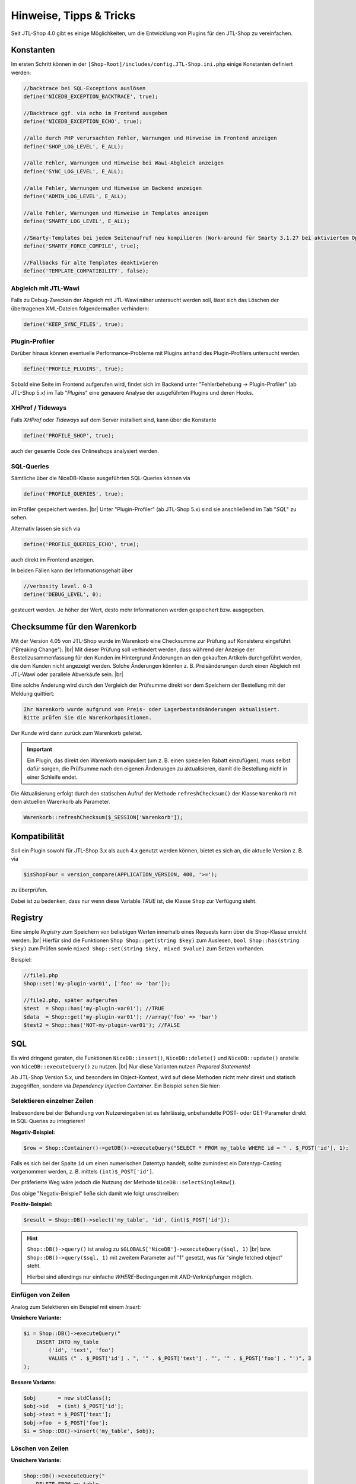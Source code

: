 Hinweise, Tipps & Tricks
========================

.. |br| raw:: html

   <br />

.. role:: strike
   :class: strike

Seit JTL-Shop 4.0 gibt es einige Möglichkeiten, um die Entwicklung von Plugins für den JTL-Shop zu vereinfachen.

Konstanten
----------

Im ersten Schritt können in der ``[Shop-Root]/includes/config.JTL-Shop.ini.php`` einige Konstanten definiert werden:

.. code-block:: php

    //backtrace bei SQL-Exceptions auslösen
    define('NICEDB_EXCEPTION_BACKTRACE', true);

    //Backtrace ggf. via echo im Frontend ausgeben
    define('NICEDB_EXCEPTION_ECHO', true);

    //alle durch PHP verursachten Fehler, Warnungen und Hinweise im Frontend anzeigen
    define('SHOP_LOG_LEVEL', E_ALL);

    //alle Fehler, Warnungen und Hinweise bei Wawi-Abgleich anzeigen
    define('SYNC_LOG_LEVEL', E_ALL);

    //alle Fehler, Warnungen und Hinweise im Backend anzeigen
    define('ADMIN_LOG_LEVEL', E_ALL);

    //alle Fehler, Warnungen und Hinweise in Templates anzeigen
    define('SMARTY_LOG_LEVEL', E_ALL);

    //Smarty-Templates bei jedem Seitenaufruf neu kompilieren (Work-around für Smarty 3.1.27 bei aktiviertem OpCache)
    define('SMARTY_FORCE_COMPILE', true);

    //Fallbacks für alte Templates deaktivieren
    define('TEMPLATE_COMPATIBILITY', false);

Abgleich mit JTL-Wawi
"""""""""""""""""""""

Falls zu Debug-Zwecken der Abgeich mit JTL-Wawi näher untersucht werden soll, lässt sich das Löschen der übertragenen
XML-Dateien folgendermaßen verhindern:

.. code-block:: php

    define('KEEP_SYNC_FILES', true);

Plugin-Profiler
"""""""""""""""

Darüber hinaus können eventuelle Performance-Probleme mit Plugins anhand des Plugin-Profilers untersucht werden.

.. code-block:: php

    define('PROFILE_PLUGINS', true);

Sobald eine Seite im Frontend aufgerufen wird, findet sich im Backend unter "Fehlerbehebung -> Plugin-Profiler" (ab JTL-Shop 5.x) im Tab "*Plugins*" eine genauere Analyse der ausgeführten
Plugins und deren Hooks.

XHProf / Tideways
"""""""""""""""""

Falls *XHProf* oder *Tideways* auf dem Server installiert sind, kann über die Konstante

.. code-block:: php

    define('PROFILE_SHOP', true);

auch der gesamte Code des Onlineshops analysiert werden.

SQL-Queries
"""""""""""

Sämtliche über die NiceDB-Klasse ausgeführten SQL-Queries können via

.. code-block:: php

    define('PROFILE_QUERIES', true);

im Profiler gespeichert werden. |br|
Unter "Plugin-Profiler" (ab JTL-Shop 5.x) sind sie anschließend
im Tab "*SQL*" zu sehen.

Alternativ lassen sie sich via

.. code-block:: php

    define('PROFILE_QUERIES_ECHO', true);

auch direkt im Frontend anzeigen.

In beiden Fällen kann der Informationsgehalt über

.. code-block:: php

    //verbosity level. 0-3
    define('DEBUG_LEVEL', 0);

gesteuert werden. Je höher der Wert, desto mehr Informationen werden gespeichert bzw. ausgegeben.


.. _label_hinweise_wkchecksum:

Checksumme für den Warenkorb
----------------------------

Mit der Version 4.05 von JTL-Shop wurde im Warenkorb eine Checksumme zur Prüfung auf Konsistenz eingeführt
("Breaking Change"). |br|
Mit dieser Prüfung soll verhindert werden, dass während der Anzeige der Bestellzusammenfassung für den Kunden im
Hintergrund Änderungen an den gekauften Artikeln durchgeführt werden, die dem Kunden nicht angezeigt werden. Solche
Änderungen könnten z. B. Preisänderungen durch einen Abgleich mit JTL-Wawi oder parallele Abverkäufe sein. |br|

Eine solche Änderung wird durch den Vergleich der Prüfsumme direkt vor dem Speichern der Bestellung
mit der Meldung quittiert:

.. code-block:: console

    Ihr Warenkorb wurde aufgrund von Preis- oder Lagerbestandsänderungen aktualisiert.
    Bitte prüfen Sie die Warenkorbpositionen.

Der Kunde wird dann zurück zum Warenkorb geleitet.

.. important::

    Ein Plugin, das direkt den Warenkorb manipuliert (um z. B. einen speziellen Rabatt einzufügen), muss selbst dafür
    sorgen, die Prüfsumme nach den eigenen Änderungen zu aktualisieren, damit die Bestellung nicht in einer Schleife
    endet.

Die Aktualisierung erfolgt durch den statischen Aufruf der Methode ``refreshChecksum()`` der Klasse ``Warenkorb``
mit dem aktuellen Warenkorb als Parameter.

.. code-block:: php

    Warenkorb::refreshChecksum($_SESSION['Warenkorb']);

Kompatibilität
--------------

Soll ein Plugin sowohl für JTL-Shop 3.x als auch 4.x genutzt werden können, bietet es sich an, die aktuelle Version
z. B. via

.. code-block:: php

    $isShopFour = version_compare(APPLICATION_VERSION, 400, '>=');

zu überprüfen.

Dabei ist zu bedenken, dass nur wenn diese Variable *TRUE* ist, die Klasse ``Shop`` zur Verfügung steht.

Registry
--------

Eine simple *Registry* zum Speichern von beliebigen Werten innerhalb eines Requests kann über die Shop-Klasse erreicht
werden. |br|
Hierfür sind die Funktionen ``Shop Shop::get(string $key)`` zum Auslesen, ``bool Shop::has(string $key)`` zum
Prüfen sowie ``mixed Shop::set(string $key, mixed $value)`` zum Setzen vorhanden.

Beispiel:

.. code-block:: php

    //file1.php
    Shop::set('my-plugin-var01', ['foo' => 'bar']);

    //file2.php, später aufgerufen
    $test  = Shop::has('my-plugin-var01'); //TRUE
    $data  = Shop::get('my-plugin-var01'); //array('foo' => 'bar')
    $test2 = Shop::has('NOT-my-plugin-var01'); //FALSE

SQL
---

Es wird dringend geraten, die Funktionen ``NiceDB::insert()``, ``NiceDB::delete()`` und
``NiceDB::update()`` anstelle von ``NiceDB::executeQuery()`` zu nutzen. |br|
Nur diese Varianten nutzen *Prepared Statements*!

Ab JTL-Shop Version 5.x, und besonders im Object-Kontext, wird auf diese Methoden nicht mehr direkt und statisch
zugegriffen, sondern via *Dependency Injection Container*. Ein Beispiel sehen Sie hier:

.. code-block:: php
   :emphasize-lines: 7

   class Example
   {
       protected $dbHandler;

       public function __constructor()
       {
           $this->dbHandler = Shop::Container()->getDB();
           $this->dbHandler->select(/*...*/);
       }
   }

Selektieren einzelner Zeilen
""""""""""""""""""""""""""""

Insbesondere bei der Behandlung von Nutzereingaben ist es fahrlässig, unbehandelte POST- oder GET-Parameter direkt
in SQL-Queries zu integrieren!

**Negativ-Beispiel:**

.. code-block:: php

    $row = Shop::Container()->getDB()->executeQuery("SELECT * FROM my_table WHERE id = " . $_POST['id'], 1);

Falls es sich bei der Spalte ``id`` um einen numerischen Datentyp handelt, sollte zumindest ein Datentyp-Casting
vorgenommen werden, z. B. mittels ``(int)$_POST['id']``.

Der präferierte Weg wäre jedoch die Nutzung der Methode ``NiceDB::selectSingleRow()``.

Das obige "Negativ-Beispiel" ließe sich damit wie folgt umschreiben:

**Positiv-Beispiel:**

.. code-block:: php

    $result = Shop::DB()->select('my_table', 'id', (int)$_POST['id']);

.. hint::

    ``Shop::DB()->query()`` ist analog zu ``$GLOBALS['NiceDB']->executeQuery($sql, 1)`` |br|
    bzw. ``Shop::DB()->query($sql, 1)`` mit zweitem Parameter auf "1" gesetzt, was für "single fetched object" steht.

    Hierbei sind allerdings nur einfache *WHERE*-Bedingungen mit *AND*-Verknüpfungen möglich.

Einfügen von Zeilen
"""""""""""""""""""

Analog zum Selektieren ein Beispiel mit einem *Insert*:

**Unsichere Variante:**

.. code-block:: php

    $i = Shop::DB()->executeQuery("
        INSERT INTO my_table
            ('id', 'text', 'foo')
            VALUES (" . $_POST['id'] . ", '" . $_POST['text'] . "', '" . $_POST['foo'] . "')", 3
    );

**Bessere Variante:**

.. code-block:: php

    $obj       = new stdClass();
    $obj->id   = (int) $_POST['id'];
    $obj->text = $_POST['text'];
    $obj->foo  = $_POST['foo'];
    $i = Shop::DB()->insert('my_table', $obj);

Löschen von Zeilen
""""""""""""""""""

**Unsichere Variante:**

.. code-block:: php

    Shop::DB()->executeQuery("
        DELETE FROM my_table
            WHERE id = " . $_POST['id'], 3
    );

**Bessere Variante:**

.. code-block:: php

    Shop::DB()->delete('my_table', 'id', (int) $_POST['id']);

Bei erweiterten WHERE-Klauseln mit *AND*-Bedingung können zwei Arrays mit jeweils allen Keys und allen Values
übergeben werden:

.. code-block:: php

    Shop::DB()->delete('my_table', array('id', 'foo'), array(1, 'bar'));
    // --> DELETE FROM my_table WHERE id = 1 AND 'foo' = 'bar'

Aktualisieren von Zeilen
""""""""""""""""""""""""

**Unsichere Variante:**

.. code-block:: php

    Shop::DB()->executeQuery("
        UPDATE my_table
            SET id = " . $_POST['new_id'] . ",
                foo = '" . $_POST['foo'] . "',
                bar = 'test'
            WHERE id = " . $_POST['id'], 3
    );

**Bessere Variante:**

.. code-block:: php

    $obj      = new stdClass();
    $obj->id  = (int) $_POST['new_id'];
    $obj->foo = $_POST['foo'];
    $obj->bar = 'test';
    Shop::DB()->update('my_table', 'id', (int) $_POST['id'], $obj);

.. important::

    Sollte es nicht möglich sein, die beschriebenen Methoden zu nutzen, so sollten sämtliche potentiell
    gefährlichen Werte über ``Shop::DB()->escape()`` zuvor maskiert, bzw. im Fall von Numeralen konvertiert, werden.

Tipps
-----

* ``smarty->assign()`` kann *gechaint* werden:

.. code-block:: php

    $smarty->assign('var_1', 1)
           ->assign('var_2', 27)
           ->assign('var_3', 'foo');

* Die Klasse ``Shop`` bildet einen zentralen Einstiegspunkt für häufig verwendete Funktionalitäten:

.. code-block:: php

    Shop::Cache()->flushAll(); //Objektcache leeren

    $arr = Shop::DB()->query($sql, 2); //Alias für $GLOBALS['DB']->executeQuery()

    $translated = Shop::Lang()->get('newscommentAdd', 'messages'); //Alias für $GLOBALS['Sprache']->gibWert()

    $shopURL = Shop::getURL(); //statt URL_SHOP, prüft auf SSL

    $conf = Shop::getSettings(array(CONF_GLOBAL, CONF_NEWS)); //Alias für $GLOBALS['Einstellungen']...

    Shop::dbg($someVariable, false, 'Inhalt der Variablen:'); //Schnelles Debugging

    $smarty = Shop::Smarty(); //Alias für globales Smarty-Objekt

    Shop::set('my_key', 42); //Registry-Setter

    $value = Shop::get('my_key'); //Registry-Getter - 42

    $hasValue = Shop::has('some_other_key'); //Registry-Prüfung - false
